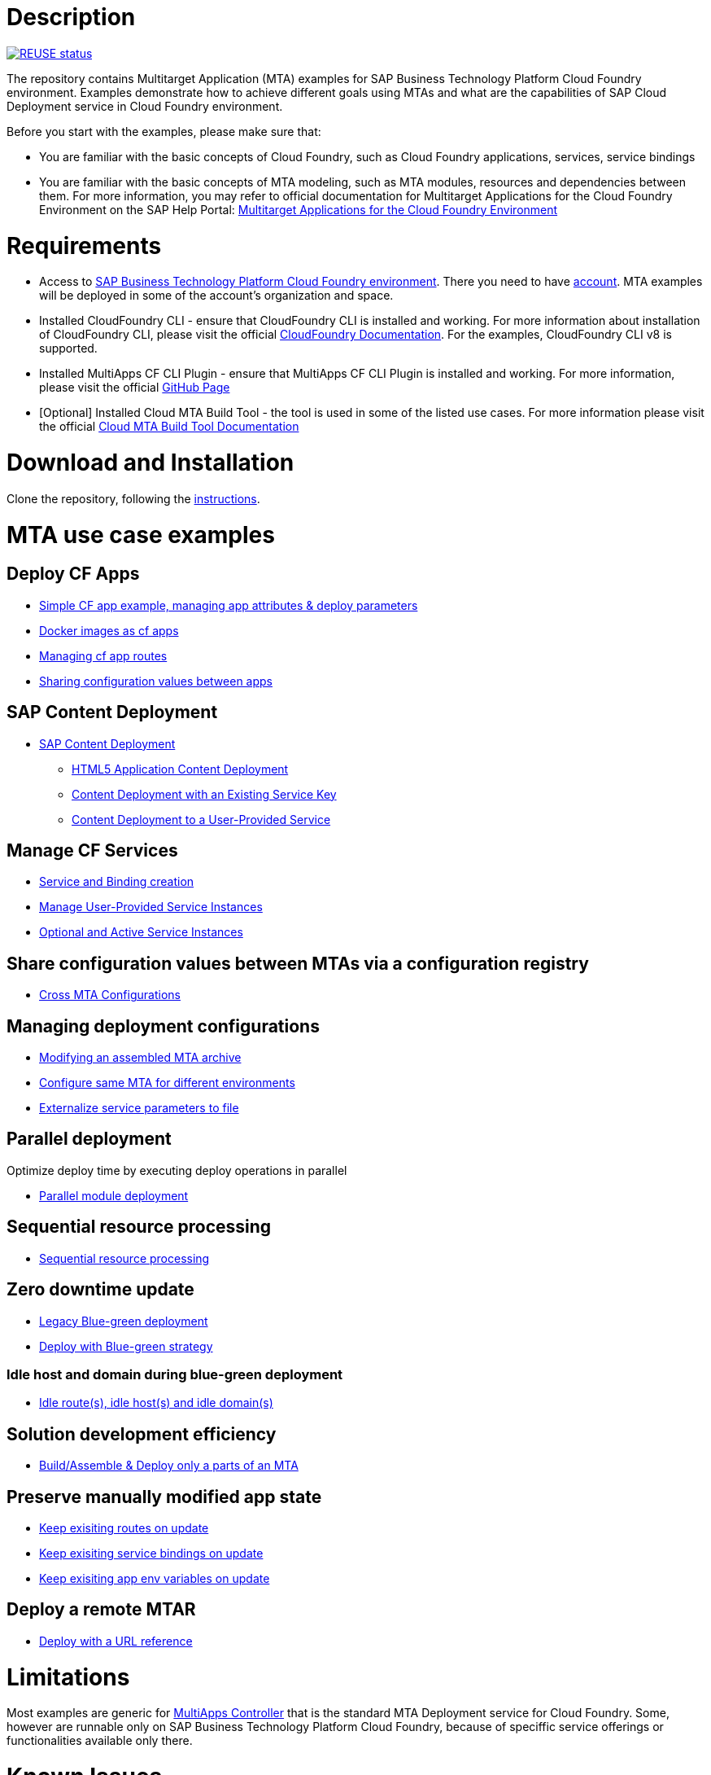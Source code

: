 # Description

image:https://api.reuse.software/badge/github.com/SAP-samples/cf-mta-examples["REUSE status", link="https://api.reuse.software/info/github.com/SAP-samples/cf-mta-examples"]

The repository contains Multitarget Application (MTA) examples for SAP Business Technology Platform Cloud Foundry environment. Examples demonstrate how to achieve different goals using MTAs and what are the capabilities of SAP Cloud Deployment service in Cloud Foundry environment.

Before you start with the examples, please make sure that:

* You are familiar with the basic concepts of Cloud Foundry, such as Cloud Foundry applications, services, service bindings
* You are familiar with the basic concepts of MTA modeling, such as MTA modules, resources and dependencies between them. For more information, you may refer to official documentation for Multitarget Applications for the Cloud Foundry Environment on the SAP Help Portal: link:https://help.sap.com/viewer/65de2977205c403bbc107264b8eccf4b/Cloud/en-US/d04fc0e2ad894545aebfd7126384307c.html[Multitarget Applications for the Cloud Foundry Environment]

# Requirements

* Access to link:https://sap.com/products/business-technology-platform.html[SAP Business Technology Platform Cloud Foundry environment]. There you need to have link:https://help.sap.com/viewer/65de2977205c403bbc107264b8eccf4b/Cloud/en-US/b328cc89ea14484d9655b8cfb8efb508.html[account]. MTA examples will be deployed in some of the account's organization and space.
* Installed CloudFoundry CLI - ensure that CloudFoundry CLI is installed and working. For more information about installation of CloudFoundry CLI, please visit the official link:https://docs.cloudfoundry.org/cf-cli/install-go-cli.html[CloudFoundry Documentation]. For the examples, CloudFoundry CLI  v8 is  supported.
* Installed MultiApps CF CLI Plugin - ensure that MultiApps CF CLI Plugin is installed and working. For more information, please visit the official link:https://github.com/cloudfoundry-incubator/multiapps-cli-plugin#download-and-installation[GitHub Page]
* [Optional] Installed Cloud MTA Build Tool - the tool is used in some of the listed use cases. For more information please visit the official link:https://sap.github.io/cloud-mta-build-tool/[Cloud MTA Build Tool Documentation]

# Download and Installation

Clone the repository, following the link:https://help.github.com/en/github/creating-cloning-and-archiving-repositories/cloning-a-repository[instructions].

# MTA use case examples 

## Deploy CF Apps
* link:/cf-app[Simple CF app example, managing app attributes & deploy parameters]
* link:/cf-app-docker[Docker images as cf apps]
* link:/app-routes[Managing cf app routes]
* link:/sharing-values-between-apps[Sharing configuration values between apps]

## SAP Content Deployment
* link:/content-deployment/[SAP Content Deployment]
** link:/content-deployment/html5-content-deployment/[HTML5 Application Content Deployment]
** link:/content-deployment/html5-content-deployment/with-existing-key[Content Deployment with an Existing Service Key]
** link:/content-deployment/html5-content-deployment/with-user-provided-service[Content Deployment to a User-Provided Service]

## Manage CF Services
* link:/create-managed-services[Service and Binding creation]
* link:/user-provided-service[Manage User-Provided Service Instances]
* link:/active-optional-resources[Optional and Active Service Instances]

## Share configuration values between MTAs via a configuration registry
* link:/cross-mta-configurations[Cross MTA Configurations]

## Managing deployment configurations
* link:/modify-packaged-mta[Modifying an assembled MTA archive]
* link:/extension-descriptor-different-environments[Configure same MTA for different environments]
* link:/externalize-services-configurations[Externalize service parameters to file]

## Parallel deployment
Optimize deploy time by executing deploy operations in parallel

* link:/parallel-deployment[Parallel module deployment]

## Sequential resource processing
* link:/deploy-with-sequential-resources[Sequential resource processing]

## Zero downtime update
* link:/blue-green-deploy-legacy[Legacy Blue-green deployment]
* link:/blue-green-deploy-strategy/[Deploy with Blue-green strategy]

### Idle host and domain during blue-green deployment
* link:/idle-parameters[Idle route(s), idle host(s) and idle domain(s)]

## Solution development efficiency
* link:/partial-build-deploy[Build/Assemble & Deploy only a parts of an MTA]

## Preserve manually modified app state
* link:/keep-existing-routes[Keep exisiting routes on update]
* link:/keep-existing-bindings[Keep exisiting service bindings on update]
* link:/keep-existing-env[Keep exisiting app env variables on update]

## Deploy a remote MTAR
* link:/deploy-with-url[Deploy with a URL reference]

# Limitations

Most examples are generic for link:https://github.com/cloudfoundry-incubator/multiapps-controller[MultiApps Controller] that is the standard MTA Deployment service for Cloud Foundry. Some, however are runnable only on SAP Business Technology Platform Cloud Foundry, because of speciffic service offerings or functionalities available only there.

# Known Issues

Not detected issues

# How to obtain support

Create an issue, following the link:https://help.github.com/en/github/managing-your-work-on-github/creating-an-issue[instructions].

# License

Copyright (c) 2020 SAP SE or an SAP affiliate company. All rights reserved. This project is licensed under the Apache Software License, version 2.0 except as noted otherwise in the [LICENSE](LICENSES/Apache-2.0.txt) file.

# Some new information